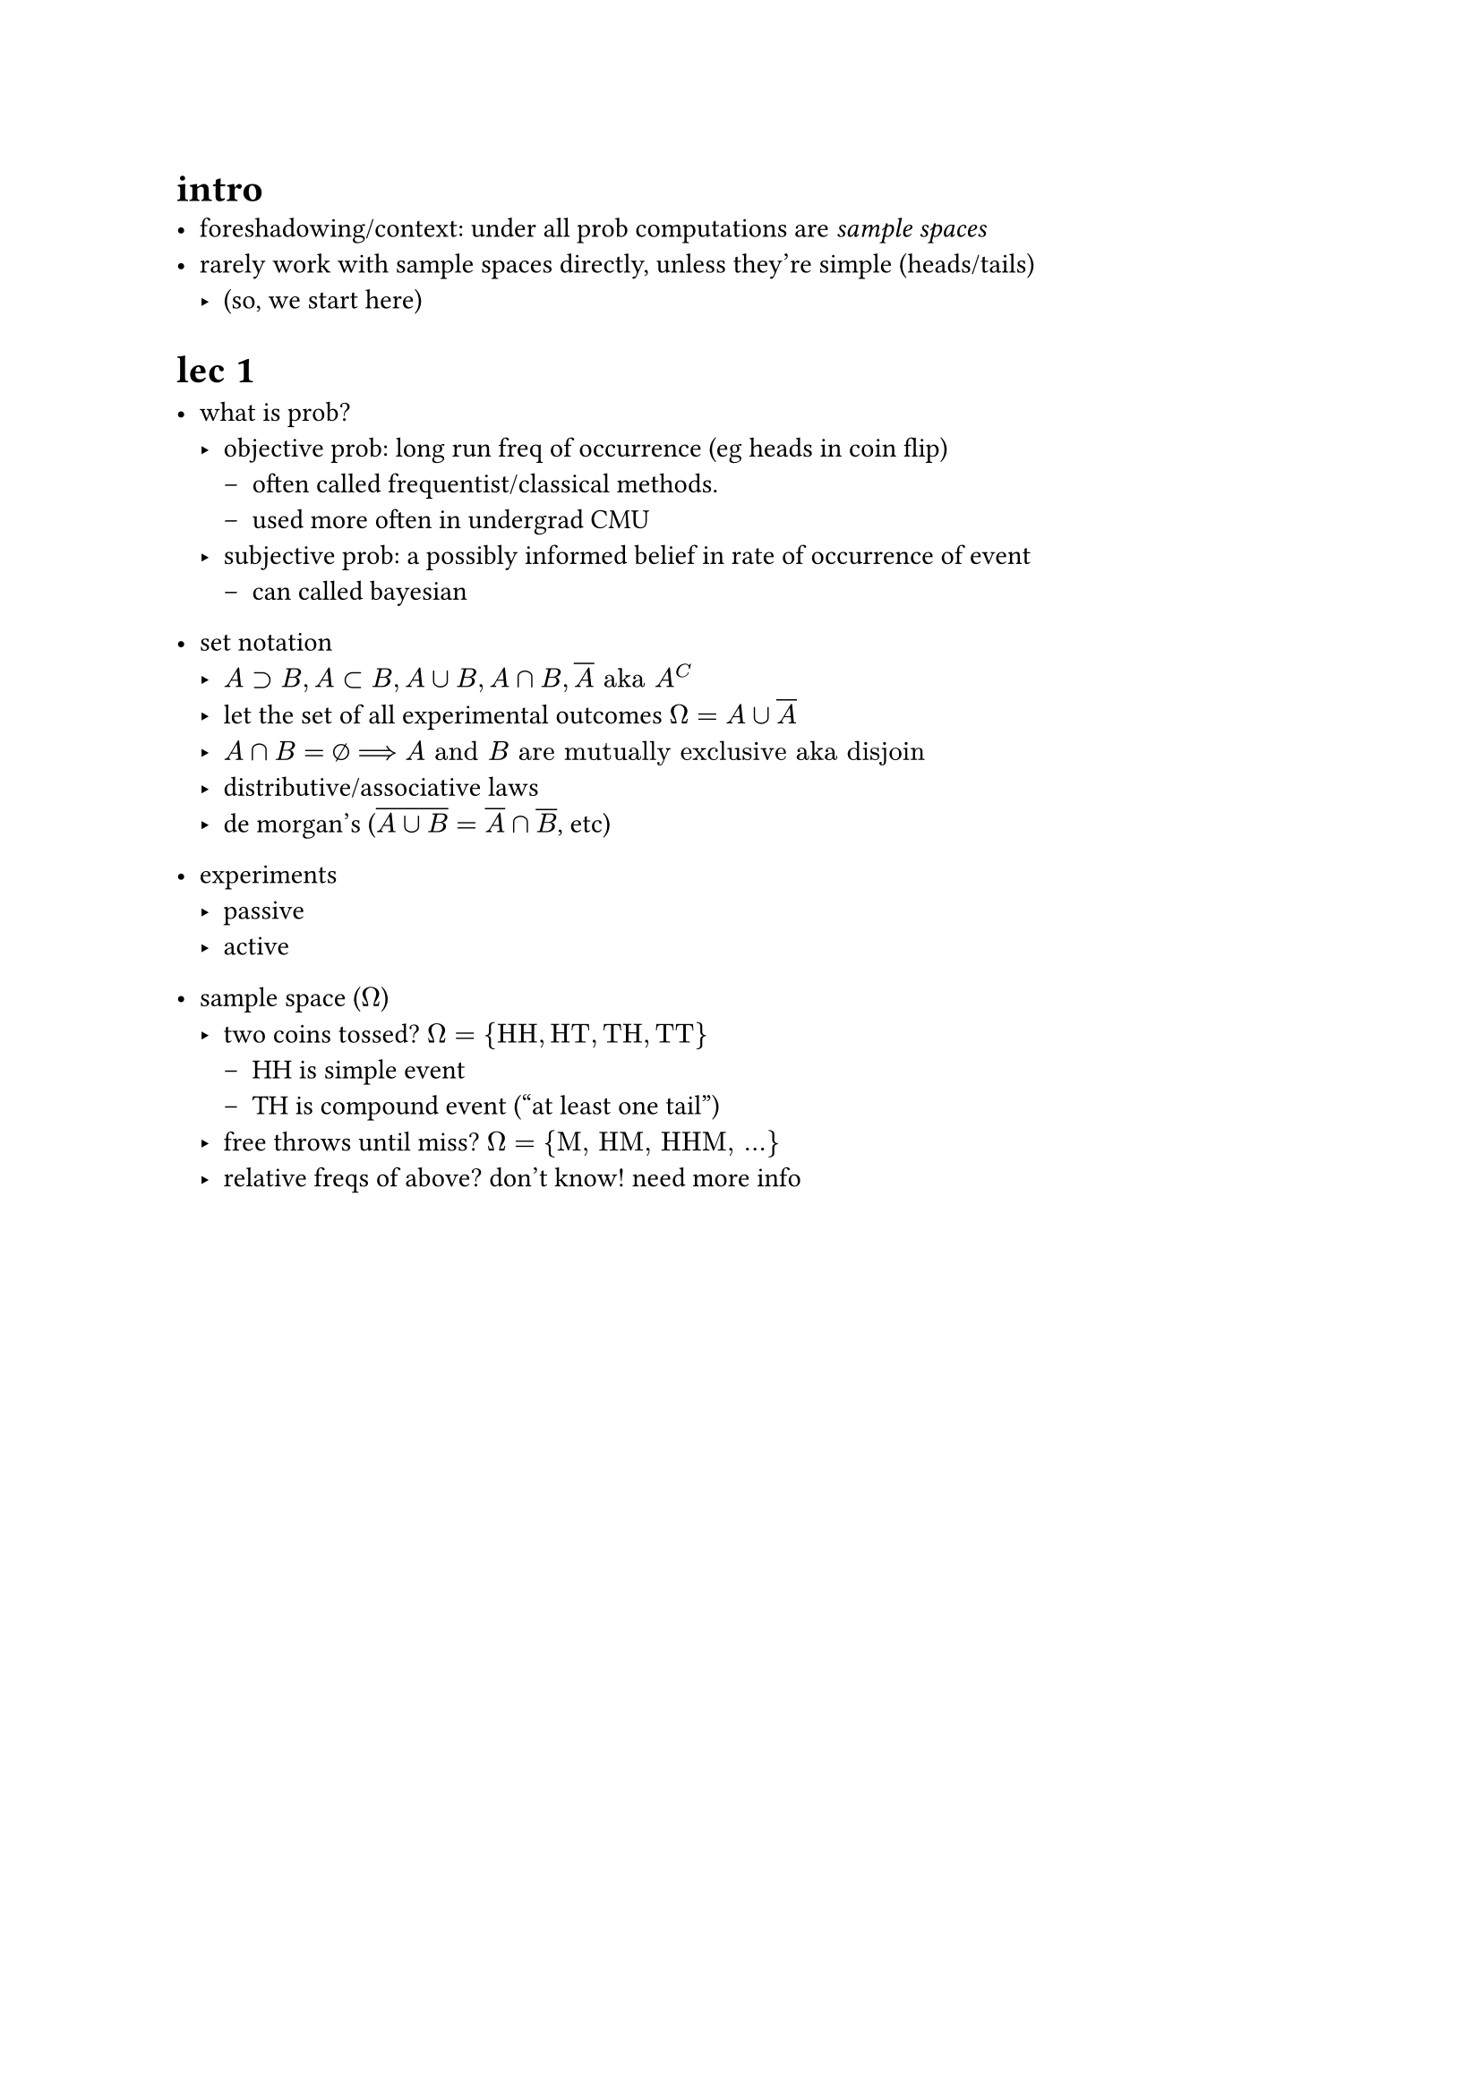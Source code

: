 #set text(font: "CMU Serif")
#show math.nothing: set text(font: "Consolas");

= intro
- foreshadowing/context: under all prob computations are _sample spaces_
- rarely work with sample spaces directly, unless they're simple (heads/tails)
  - (so, we start here)

= lec 1
- what is prob?
  - objective prob: long run freq of occurrence (eg heads in coin flip)
    - often called frequentist/classical methods. 
    - used more often in undergrad CMU
  - subjective prob: a possibly informed belief in rate of occurrence of event
    - can called bayesian 

- set notation
  - $A supset B, A subset B , A union B , A sect B , overline(A) "aka" A^C$
  - let the set of all experimental outcomes $Omega = A union overline(A)$
  - $A sect B = nothing ==> A "and" B "are mutually exclusive aka disjoin"$
  - distributive/associative laws
  - de morgan's ($overline(A union B) = overline(A) sect overline(B)$, etc)

- experiments
  - passive
  - active

- sample space ($Omega$)
  - two coins tossed? $Omega = {"HH", "HT", "TH", "TT"}$
    - HH is simple event
    - TH is compound event ("at least one tail")
  -  free throws until miss? $Omega = {"M, HM, HHM," ...}$
  - relative freqs of above? don't know! need more info